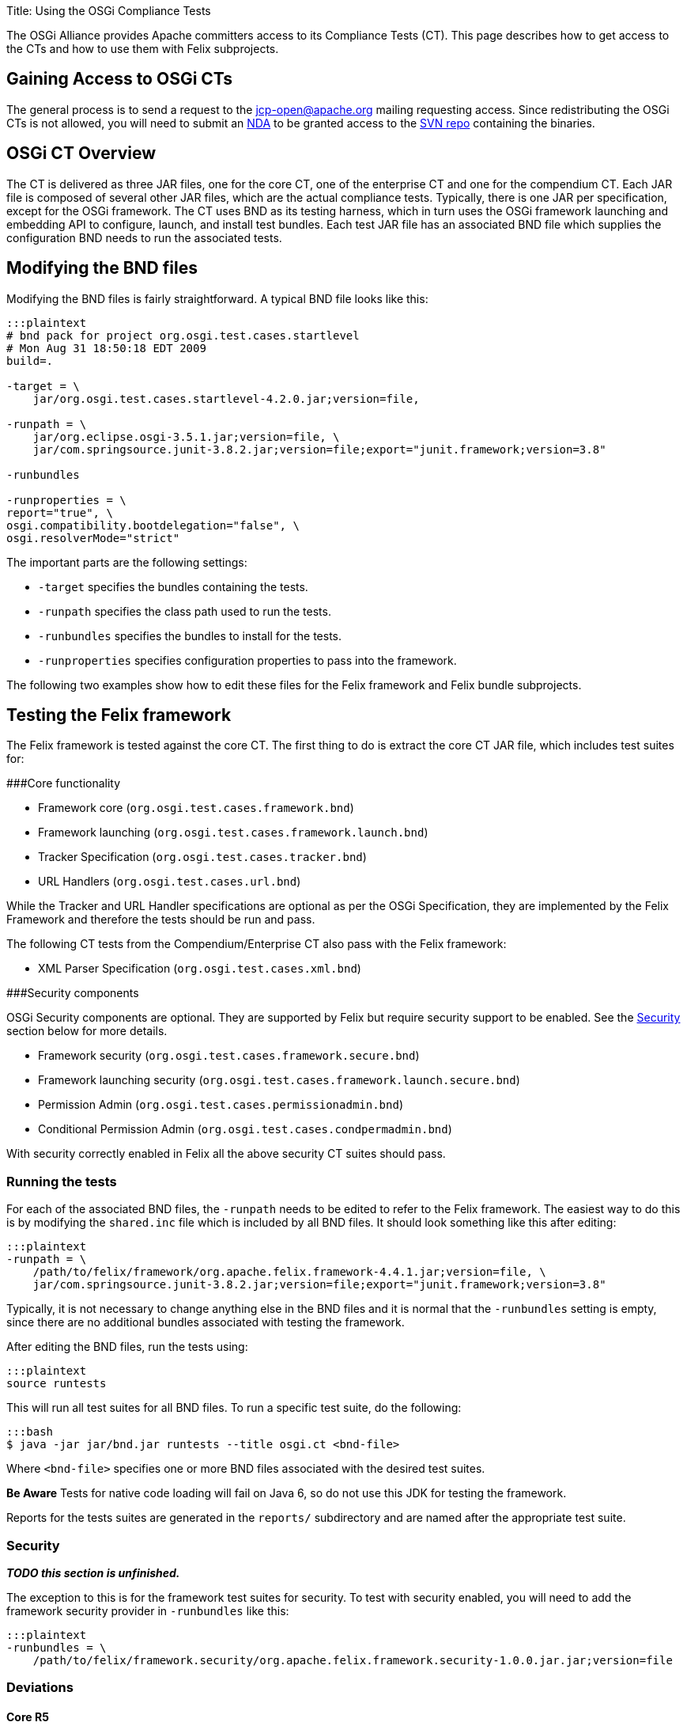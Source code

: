 Title: Using the OSGi Compliance Tests

The OSGi Alliance provides Apache committers access to its Compliance Tests (CT).
This page describes how to get access to the CTs and how to use them with Felix subprojects.

== Gaining Access to OSGi CTs

The general process is to send a request to the jcp-open@apache.org mailing requesting access.
Since redistributing the OSGi CTs is not allowed, you will need to submit an  http://www.apache.org/jcp/ApacheNDA.pdf[NDA] to be granted access to the  https://svn.apache.org/repos/tck/osgi-cts[SVN repo] containing the binaries.

== OSGi CT Overview

The CT is delivered as three JAR files, one for the core CT, one of the enterprise CT and one for the compendium CT.
Each JAR file is composed of several other JAR files, which are the actual compliance tests.
Typically, there is one JAR per specification, except for the OSGi framework.
The CT uses BND as its testing harness, which in turn uses the OSGi framework launching and embedding API to configure, launch, and install test bundles.
Each test JAR file has an associated BND file which supplies the configuration BND needs to run the associated tests.

== Modifying the BND files

Modifying the BND files is fairly straightforward.
A typical BND file looks like this:

....
:::plaintext
# bnd pack for project org.osgi.test.cases.startlevel
# Mon Aug 31 18:50:18 EDT 2009
build=.

-target = \
    jar/org.osgi.test.cases.startlevel-4.2.0.jar;version=file,

-runpath = \
    jar/org.eclipse.osgi-3.5.1.jar;version=file, \
    jar/com.springsource.junit-3.8.2.jar;version=file;export="junit.framework;version=3.8"

-runbundles

-runproperties = \
report="true", \
osgi.compatibility.bootdelegation="false", \
osgi.resolverMode="strict"
....

The important parts are the following settings:

* `-target` specifies the bundles containing the tests.
* `-runpath` specifies the class path used to run the tests.
* `-runbundles` specifies the bundles to install for the tests.
* `-runproperties` specifies configuration properties to pass into the framework.

The following two examples show how to edit these files for the Felix framework and Felix bundle subprojects.

== Testing the Felix framework

The Felix framework is tested against the core CT.
The first thing to do is extract the core CT JAR file, which includes test suites for:

###Core functionality

* Framework core (`org.osgi.test.cases.framework.bnd`)
* Framework launching (`org.osgi.test.cases.framework.launch.bnd`)
* Tracker Specification (`org.osgi.test.cases.tracker.bnd`)
* URL Handlers (`org.osgi.test.cases.url.bnd`)

While the Tracker and URL Handler specifications are optional as per the OSGi Specification, they are implemented by the  Felix Framework and therefore the tests should be run and pass.

The following CT tests from the Compendium/Enterprise CT also pass with the Felix framework:

* XML Parser Specification (`org.osgi.test.cases.xml.bnd`)

###Security components

OSGi Security components are optional.
They are supported by Felix but require security support to be enabled.
See the <<security,Security>> section below for more details.

* Framework security (`org.osgi.test.cases.framework.secure.bnd`)
* Framework launching security (`org.osgi.test.cases.framework.launch.secure.bnd`)
* Permission Admin (`org.osgi.test.cases.permissionadmin.bnd`)
* Conditional Permission Admin (`org.osgi.test.cases.condpermadmin.bnd`)

With security correctly enabled in Felix all the above security CT suites should pass.

=== Running the tests

For each of the associated BND files, the `-runpath` needs to be edited to refer to the Felix framework.
The easiest way to do this is by modifying the `shared.inc` file which is included by  all BND files.
It should look something like this after editing:

 :::plaintext
 -runpath = \
     /path/to/felix/framework/org.apache.felix.framework-4.4.1.jar;version=file, \
     jar/com.springsource.junit-3.8.2.jar;version=file;export="junit.framework;version=3.8"

Typically, it is not necessary to change anything else in the BND files and it is normal that the `-runbundles` setting is empty, since there are no additional bundles associated with testing the framework.

After editing the BND files, run the tests using:

 :::plaintext
 source runtests

This will run all test suites for all BND files.
To run a specific test suite, do the following:

 :::bash
 $ java -jar jar/bnd.jar runtests --title osgi.ct <bnd-file>

Where `<bnd-file>` specifies one or more BND files associated with the desired test suites.+++<div class="note">+++*Be Aware* Tests for native code loading will fail on Java 6, so do not use this JDK for testing the framework.+++</div>+++

Reports for the tests suites are generated in the `reports/` subdirectory and are named after the appropriate test suite.

[#security]
=== Security

*_TODO this section is unfinished._*

The exception to this is for the framework test suites for security.
To test with security enabled, you will need to add the framework security provider in `-runbundles` like this:

 :::plaintext
 -runbundles = \
     /path/to/felix/framework.security/org.apache.felix.framework.security-1.0.0.jar.jar;version=file

=== Deviations

==== Core R5

When running the Core R5 CT the following error appears:

 :::plaintext
 testEERequirement
 junit.framework.AssertionFailedError: Required Execution Environment is available: Unresolved constraint in bundle org.osgi.test.cases.framework.div.tb7a [214]: Unable to resolve 214.0: missing requirement [214.0] osgi.ee; (|(osgi.ee=div/tb7a)(osgi.ee=div/tb7b))
 at org.osgi.test.support.OSGiTestCase.fail(OSGiTestCase.java:70)
 at org.osgi.test.cases.framework.junit.div.DivTests.testEERequirement(DivTests.java:253)

This is a known deviation in the Core R5 CT and can be ignored.

==== Core R6

When running the Core R6 CT the following error appears:

 :::plaintext
 testArrayServiceReferenceDTO
 junit.framework.AssertionFailedError: ServiceReferenceDTO[] for stopped bundle is null
 at junit.framework.Assert.fail(Assert.java:47)
 at junit.framework.Assert.assertTrue(Assert.java:20)
 at junit.framework.Assert.assertNotNull(Assert.java:217)
 at org.osgi.test.cases.framework.junit.dto.DTOTestCase.testArrayServiceReferenceDTO(DTOTestCase.java:429)

This is a known deviation in the Core R6 CT and can be ignored.

== Testing a Felix bundle

The core CT tests the framework implementation and its related services.
The compendium CT tests the various non-framework-related specifications, which are implemented as bundles.
For the most part, testing a bundle is similar to testing the framework.

Extract the compendium CT JAR file to access the individual test suites.
Since most compendium service specification test suites require security, it is necessary to use a framework implementation that supports security.
For the Felix framework, you will have to add the security provider to the `-runbundles` to enable security.

For example, to test Felix' Event Admin bundle, edit the `-runbundles` setting in `org.osgi.test.cases.event.bnd` to look something like this:

 :::plaintext
 -runbundles = \
     /path/to/felix/eventadmin/org.apache.felix.eventadmin-1.0.0.jar;version=file,\
     /path/to/felix/framework.security/org.apache.felix.framework.security-1.0.0.jar.jar;version=file

After editing the BND files to refer to the appropriate bundles, run the tests using:

 :::plaintext
 source runtests

This will run all test suites for all BND files.
To run a specific test suite, do the following:

 :::bash
 $ java -jar jar/bnd.jar runtests --title osgi.ct <bnd-file>

Where `<bnd-file>` specifies one or more BND files associated with the desired test suites.
Reports for the tests suites are generated in the `reports/` subdirectory and are named after the appropriate test suite.

== Feedback

For any questions or feedback, subscribe to the Felix developers mailing list by sending a message to link:mailto:dev-subscribe@felix-apache-org[dev-subscribe@felix.apache.org];
after subscribing, email questions or feedback to link:mailto:dev@felix.apache.org[dev@felix.apache.org].
